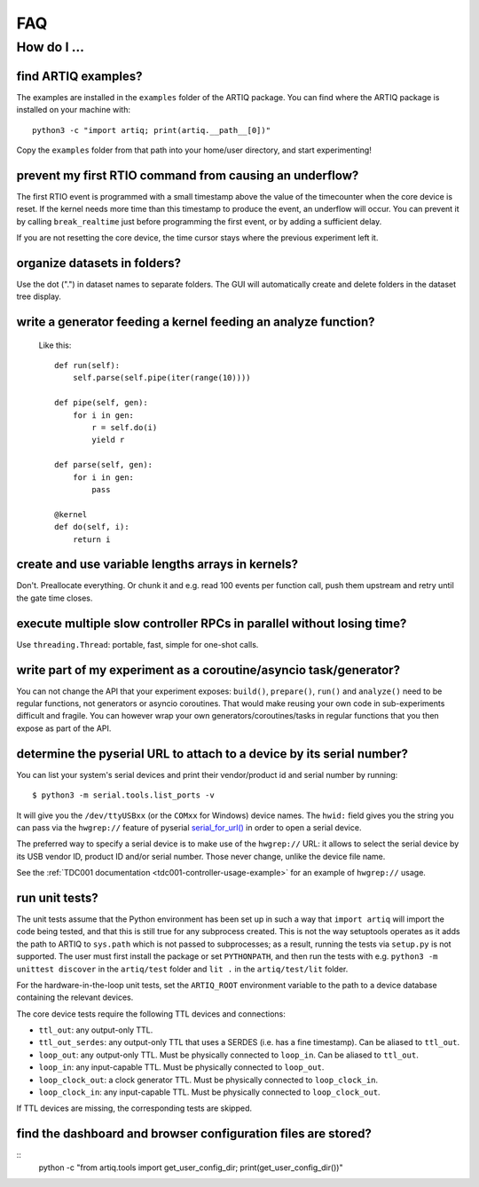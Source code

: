 .. Copyright (C) 2014, 2015 Robert Jordens <jordens@gmail.com>

FAQ
###

How do I ...
============

find ARTIQ examples?
--------------------

The examples are installed in the ``examples`` folder of the ARTIQ package. You can find where the ARTIQ package is installed on your machine with: ::

  python3 -c "import artiq; print(artiq.__path__[0])"

Copy the ``examples`` folder from that path into your home/user directory, and start experimenting!

prevent my first RTIO command from causing an underflow?
--------------------------------------------------------

The first RTIO event is programmed with a small timestamp above the value of the timecounter when the core device is reset. If the kernel needs more time than this timestamp to produce the event, an underflow will occur. You can prevent it by calling ``break_realtime`` just before programming the first event, or by adding a sufficient delay.

If you are not resetting the core device, the time cursor stays where the previous experiment left it.

organize datasets in folders?
-----------------------------

Use the dot (".") in dataset names to separate folders. The GUI will automatically create and delete folders in the dataset tree display.

write a generator feeding a kernel feeding an analyze function?
---------------------------------------------------------------

  Like this::

    def run(self):
        self.parse(self.pipe(iter(range(10))))

    def pipe(self, gen):
        for i in gen:
            r = self.do(i)
            yield r

    def parse(self, gen):
        for i in gen:
            pass

    @kernel
    def do(self, i):
        return i

create and use variable lengths arrays in kernels?
--------------------------------------------------

Don't. Preallocate everything. Or chunk it and e.g. read 100 events per
function call, push them upstream and retry until the gate time closes.

execute multiple slow controller RPCs in parallel without losing time? 
----------------------------------------------------------------------

Use ``threading.Thread``: portable, fast, simple for one-shot calls.

write part of my experiment as a coroutine/asyncio task/generator?
------------------------------------------------------------------

You can not change the API that your experiment exposes: ``build()``,
``prepare()``, ``run()`` and ``analyze()`` need to be regular functions, not
generators or asyncio coroutines. That would make reusing your own code in
sub-experiments difficult and fragile. You can however wrap your own
generators/coroutines/tasks in regular functions that you then expose as part
of the API.

determine the pyserial URL to attach to a device by its serial number?
----------------------------------------------------------------------

You can list your system's serial devices and print their vendor/product
id and serial number by running::

    $ python3 -m serial.tools.list_ports -v

It will give you the ``/dev/ttyUSBxx`` (or the ``COMxx`` for Windows) device
names.
The ``hwid:`` field gives you the string you can pass via the ``hwgrep://``
feature of pyserial
`serial_for_url() <http://pyserial.sourceforge.net/pyserial_api.html#serial.serial_for_url>`_
in order to open a serial device.

The preferred way to specify a serial device is to make use of the ``hwgrep://``
URL: it allows to select the serial device by its USB vendor ID, product
ID and/or serial number. Those never change, unlike the device file name.

See the :ref:`TDC001 documentation <tdc001-controller-usage-example>` for an example of ``hwgrep://`` usage.

run unit tests?
---------------

The unit tests assume that the Python environment has been set up in such a way that ``import artiq`` will import the code being tested, and that this is still true for any subprocess created. This is not the way setuptools operates as it adds the path to ARTIQ to ``sys.path`` which is not passed to subprocesses; as a result, running the tests via ``setup.py`` is not supported. The user must first install the package or set ``PYTHONPATH``, and then run the tests with e.g. ``python3 -m unittest discover`` in the ``artiq/test`` folder and ``lit .`` in the ``artiq/test/lit`` folder.

For the hardware-in-the-loop unit tests, set the ``ARTIQ_ROOT`` environment variable to the path to a device database containing the relevant devices.

The core device tests require the following TTL devices and connections:

* ``ttl_out``: any output-only TTL.
* ``ttl_out_serdes``: any output-only TTL that uses a SERDES (i.e. has a fine timestamp). Can be aliased to ``ttl_out``.
* ``loop_out``: any output-only TTL. Must be physically connected to ``loop_in``. Can be aliased to ``ttl_out``.
* ``loop_in``: any input-capable TTL. Must be physically connected to ``loop_out``.
* ``loop_clock_out``: a clock generator TTL. Must be physically connected to ``loop_clock_in``.
* ``loop_clock_in``: any input-capable TTL. Must be physically connected to ``loop_clock_out``.

If TTL devices are missing, the corresponding tests are skipped.

find the dashboard and browser configuration files are stored?
--------------------------------------------------------------

::
  python -c "from artiq.tools import get_user_config_dir; print(get_user_config_dir())"
